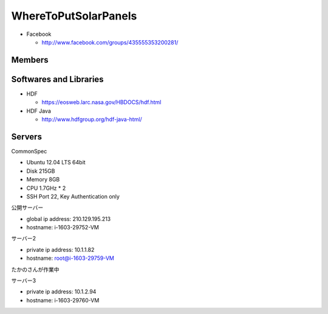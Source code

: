 =====================
WhereToPutSolarPanels
=====================

- Facebook

  - http://www.facebook.com/groups/435555353200281/


Members
=======

Softwares and Libraries
=======================

- HDF

  - https://eosweb.larc.nasa.gov/HBDOCS/hdf.html

- HDF Java

  - http://www.hdfgroup.org/hdf-java-html/

Servers
=======

CommonSpec

- Ubuntu 12.04 LTS 64bit
- Disk 215GB
- Memory 8GB
- CPU 1.7GHz * 2
- SSH Port 22, Key Authentication only

公開サーバー

- global ip address: 210.129.195.213
- hostname: i-1603-29752-VM

サーバー2

- private ip address: 10.1.1.82
- hostname: root@i-1603-29759-VM
たかのさんが作業中

サーバー3

- private ip address: 10.1.2.94
- hostname: i-1603-29760-VM

